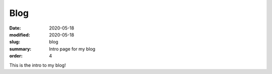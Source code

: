 Blog
####

:date: 2020-05-18 
:modified: 2020-05-18
:slug: blog 
:summary: Intro page for my blog 
:order: 4

This is the intro to my blog!

